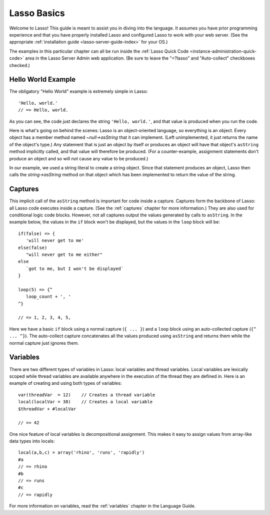 .. _overview-lasso-basics:

************
Lasso Basics
************

Welcome to Lasso! This guide is meant to assist you in diving into the language.
It assumes you have prior programming experience and that you have properly
installed Lasso and configured Lasso to work with your web server. (See the
appropriate :ref:`installation guide <lasso-server-guide-index>` for your OS.)

The examples in this particular chapter can all be run inside the
:ref:`Lasso Quick Code <instance-administration-quick-code>` area in the Lasso
Server Admin web application. (Be sure to leave the "<?lasso" and "Auto-collect"
checkboxes checked.)


Hello World Example
===================

The obligatory "Hello World" example is extremely simple in Lasso::

   'Hello, world.'
   // => Hello, world.

As you can see, the code just declares the string ``'Hello, world.'``, and that
value is produced when you run the code.

Here is what's going on behind the scenes: Lasso is an object-oriented language,
so everything is an object. Every object has a member method named
`~null->asString` that it can implement. (Left unimplemented, it just returns
the name of the object's type.) Any statement that is just an object by itself
or produces an object will have that object's ``asString`` method implicitly
called, and that value will therefore be produced. (For a counter-example,
assignment statements don't produce an object and so will *not* cause any value
to be produced.)

In our example, we used a string literal to create a string object. Since that
statement produces an object, Lasso then calls the `string->asString` method on
that object which has been implemented to return the value of the string.


Captures
========

This implicit call of the ``asString`` method is important for code inside a
capture. Captures form the backbone of Lasso: all Lasso code executes inside a
capture. (See the :ref:`captures` chapter for more information.) They are also
used for conditional logic code blocks. However, not all captures output the
values generated by calls to ``asString``. In the example below, the values in
the ``if`` block won't be displayed, but the values in the ``loop`` block will
be::

   if(false) => {
      'will never get to me'
   else(false)
      "will never get to me either"
   else
      `got to me, but I won't be displayed`
   }

   loop(5) => {^
      loop_count + ', '
   ^}

   // => 1, 2, 3, 4, 5,

Here we have a basic ``if`` block using a normal capture (``{ ... }``) and a
``loop`` block using an auto-collected capture (``{^ ... ^}``). The auto-collect
capture concatenates all the values produced using ``asString`` and returns them
while the normal capture just ignores them.


Variables
=========

There are two different types of variables in Lasso: local variables and thread
variables. Local variables are lexically scoped while thread variables are
available anywhere in the execution of the thread they are defined in. Here is
an example of creating and using both types of variables::

   var(threadVar  = 12)    // Creates a thread variable
   local(localVar = 30)    // Creates a local variable
   $threadVar + #localVar

   // => 42

One nice feature of local variables is decompositional assignment. This makes it
easy to assign values from array-like data types into locals::

   local(a,b,c) = array('rhino', 'runs', 'rapidly')
   #a
   // => rhino
   #b
   // => runs
   #c
   // => rapidly

For more information on variables, read the :ref:`variables` chapter in the
Language Guide.

.. only:: html

   Next Topic: :ref:`Lasso Programming Features <overview-lasso-features>`
